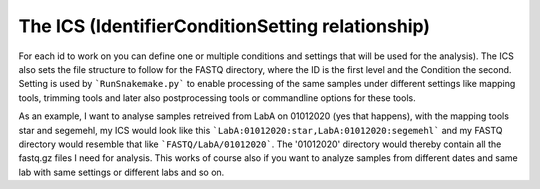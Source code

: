 The ICS (IdentifierConditionSetting relationship)
================================================

For each id to work on you can define one or multiple conditions and
settings that will be used for the analysis). The ICS also sets the
file structure to follow for the FASTQ directory, where the ID is the
first level and the Condition the second. Setting is used by
```RunSnakemake.py``` to enable processing of the same samples under
different settings like mapping tools, trimming tools and later also
postprocessing tools or commandline options for these tools.

As an example, I want to analyse samples retreived from LabA on
01012020 (yes that happens), with the mapping tools star and segemehl,
my ICS would look like this
```LabA:01012020:star,LabA:01012020:segemehl``` and my FASTQ directory
would resemble that like ```FASTQ/LabA/01012020```. The '01012020'
directory would thereby contain all the fastq.gz files I need for
analysis. This works of course also if you want to analyze samples
from different dates and same lab with same settings or different labs
and so on.
